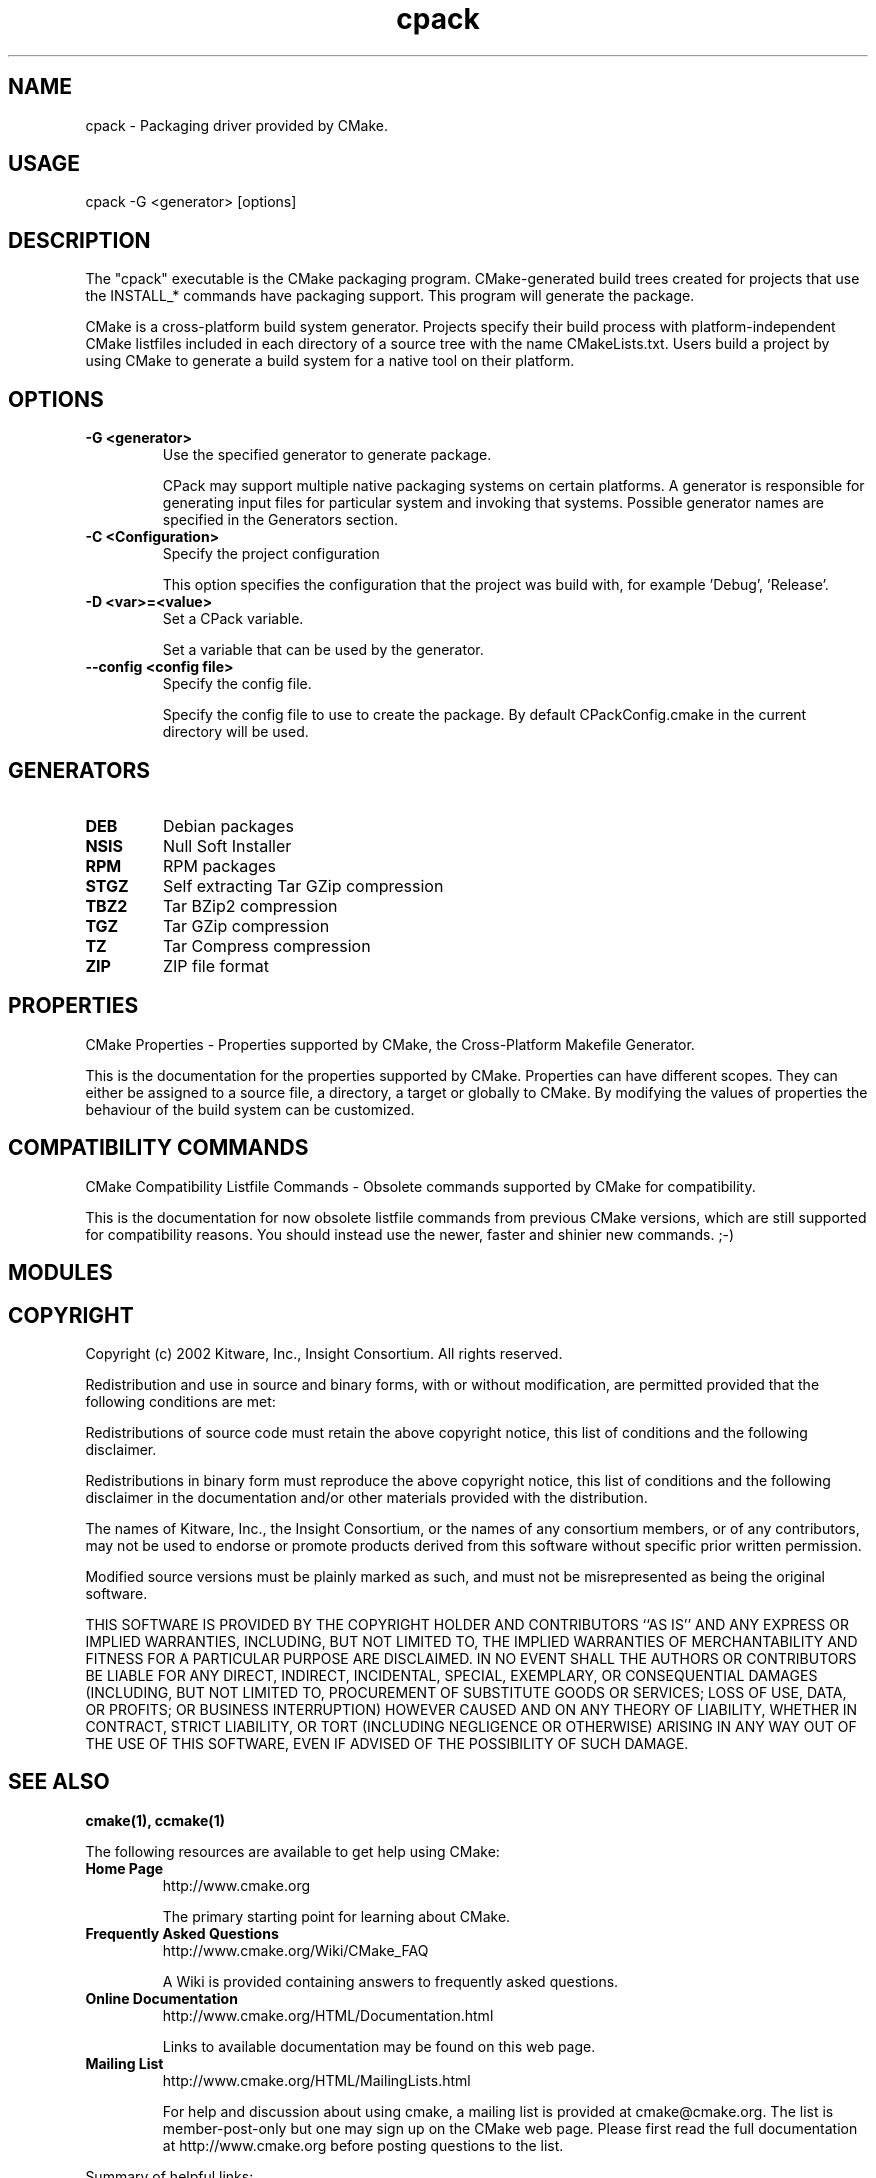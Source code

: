 .TH cpack 1 "December 19, 2011" "cpack 2.6-patch 0"
.SH NAME
.PP
  cpack - Packaging driver provided by CMake.
.SH USAGE
.PP
  cpack -G <generator> [options]
.SH DESCRIPTION
.PP
The "cpack" executable is the CMake packaging program.  CMake-generated build trees created for projects that use the INSTALL_* commands have packaging support.  This program will generate the package.

.PP
CMake is a cross-platform build system generator.  Projects specify their build process with platform-independent CMake listfiles included in each directory of a source tree with the name CMakeLists.txt. Users build a project by using CMake to generate a build system for a native tool on their platform.

.SH OPTIONS
.TP
.B -G <generator>
Use the specified generator to generate package.

CPack may support multiple native packaging systems on certain platforms. A generator is responsible for generating input files for particular system and invoking that systems. Possible generator names are specified in the Generators section.

.TP
.B -C <Configuration>
Specify the project configuration

This option specifies the configuration that the project was build with, for example 'Debug', 'Release'.

.TP
.B -D <var>=<value>
Set a CPack variable.

Set a variable that can be used by the generator.

.TP
.B --config <config file>
Specify the config file.

Specify the config file to use to create the package. By default CPackConfig.cmake in the current directory will be used.

.SH GENERATORS
.TP
.B DEB
Debian packages

.TP
.B NSIS
Null Soft Installer

.TP
.B RPM
RPM packages

.TP
.B STGZ
Self extracting Tar GZip compression

.TP
.B TBZ2
Tar BZip2 compression

.TP
.B TGZ
Tar GZip compression

.TP
.B TZ
Tar Compress compression

.TP
.B ZIP
ZIP file format

.SH PROPERTIES
.PP
  CMake Properties - Properties supported by CMake, the Cross-Platform Makefile Generator.
.PP
This is the documentation for the properties supported by CMake. Properties can have different scopes. They can either be assigned to a source file, a directory, a target or globally to CMake. By modifying the values of properties the behaviour of the build system can be customized.

.SH COMPATIBILITY COMMANDS
.PP
  CMake Compatibility Listfile Commands - Obsolete commands supported by CMake for compatibility.
.PP
This is the documentation for now obsolete listfile commands from previous CMake versions, which are still supported for compatibility reasons. You should instead use the newer, faster and shinier new commands. ;-)

.SH MODULES
.SH COPYRIGHT
.PP
Copyright (c) 2002 Kitware, Inc., Insight Consortium.  All rights reserved.

.PP
Redistribution and use in source and binary forms, with or without modification, are permitted provided that the following conditions are met:

.PP
Redistributions of source code must retain the above copyright notice, this list of conditions and the following disclaimer.

.PP
Redistributions in binary form must reproduce the above copyright notice, this list of conditions and the following disclaimer in the documentation and/or other materials provided with the distribution.

.PP
The names of Kitware, Inc., the Insight Consortium, or the names of any consortium members, or of any contributors, may not be used to endorse or promote products derived from this software without specific prior written permission.

.PP
Modified source versions must be plainly marked as such, and must not be misrepresented as being the original software.

.PP
THIS SOFTWARE IS PROVIDED BY THE COPYRIGHT HOLDER AND CONTRIBUTORS ``AS IS'' AND ANY EXPRESS OR IMPLIED WARRANTIES, INCLUDING, BUT NOT LIMITED TO, THE IMPLIED WARRANTIES OF MERCHANTABILITY AND FITNESS FOR A PARTICULAR PURPOSE ARE DISCLAIMED. IN NO EVENT SHALL THE AUTHORS OR CONTRIBUTORS BE LIABLE FOR ANY DIRECT, INDIRECT, INCIDENTAL, SPECIAL, EXEMPLARY, OR CONSEQUENTIAL DAMAGES (INCLUDING, BUT NOT LIMITED TO, PROCUREMENT OF SUBSTITUTE GOODS OR SERVICES; LOSS OF USE, DATA, OR PROFITS; OR BUSINESS INTERRUPTION) HOWEVER CAUSED AND ON ANY THEORY OF LIABILITY, WHETHER IN CONTRACT, STRICT LIABILITY, OR TORT (INCLUDING NEGLIGENCE OR OTHERWISE) ARISING IN ANY WAY OUT OF THE USE OF THIS SOFTWARE, EVEN IF ADVISED OF THE POSSIBILITY OF SUCH DAMAGE.

.SH SEE ALSO
.PP
.B cmake(1), ccmake(1)

.PP
The following resources are available to get help using CMake:

.TP
.B Home Page
http://www.cmake.org

The primary starting point for learning about CMake.

.TP
.B Frequently Asked Questions
http://www.cmake.org/Wiki/CMake_FAQ

A Wiki is provided containing answers to frequently asked questions. 

.TP
.B Online Documentation
http://www.cmake.org/HTML/Documentation.html

Links to available documentation may be found on this web page.

.TP
.B Mailing List
http://www.cmake.org/HTML/MailingLists.html

For help and discussion about using cmake, a mailing list is provided at cmake@cmake.org. The list is member-post-only but one may sign up on the CMake web page. Please first read the full documentation at http://www.cmake.org before posting questions to the list.

.PP
Summary of helpful links:


  Home: http://www.cmake.org
  Docs: http://www.cmake.org/HTML/Documentation.html
  Mail: http://www.cmake.org/HTML/MailingLists.html
  FAQ:  http://www.cmake.org/Wiki/CMake_FAQ

.SH AUTHOR
.PP
This manual page was generated by the "--help-man" option.


